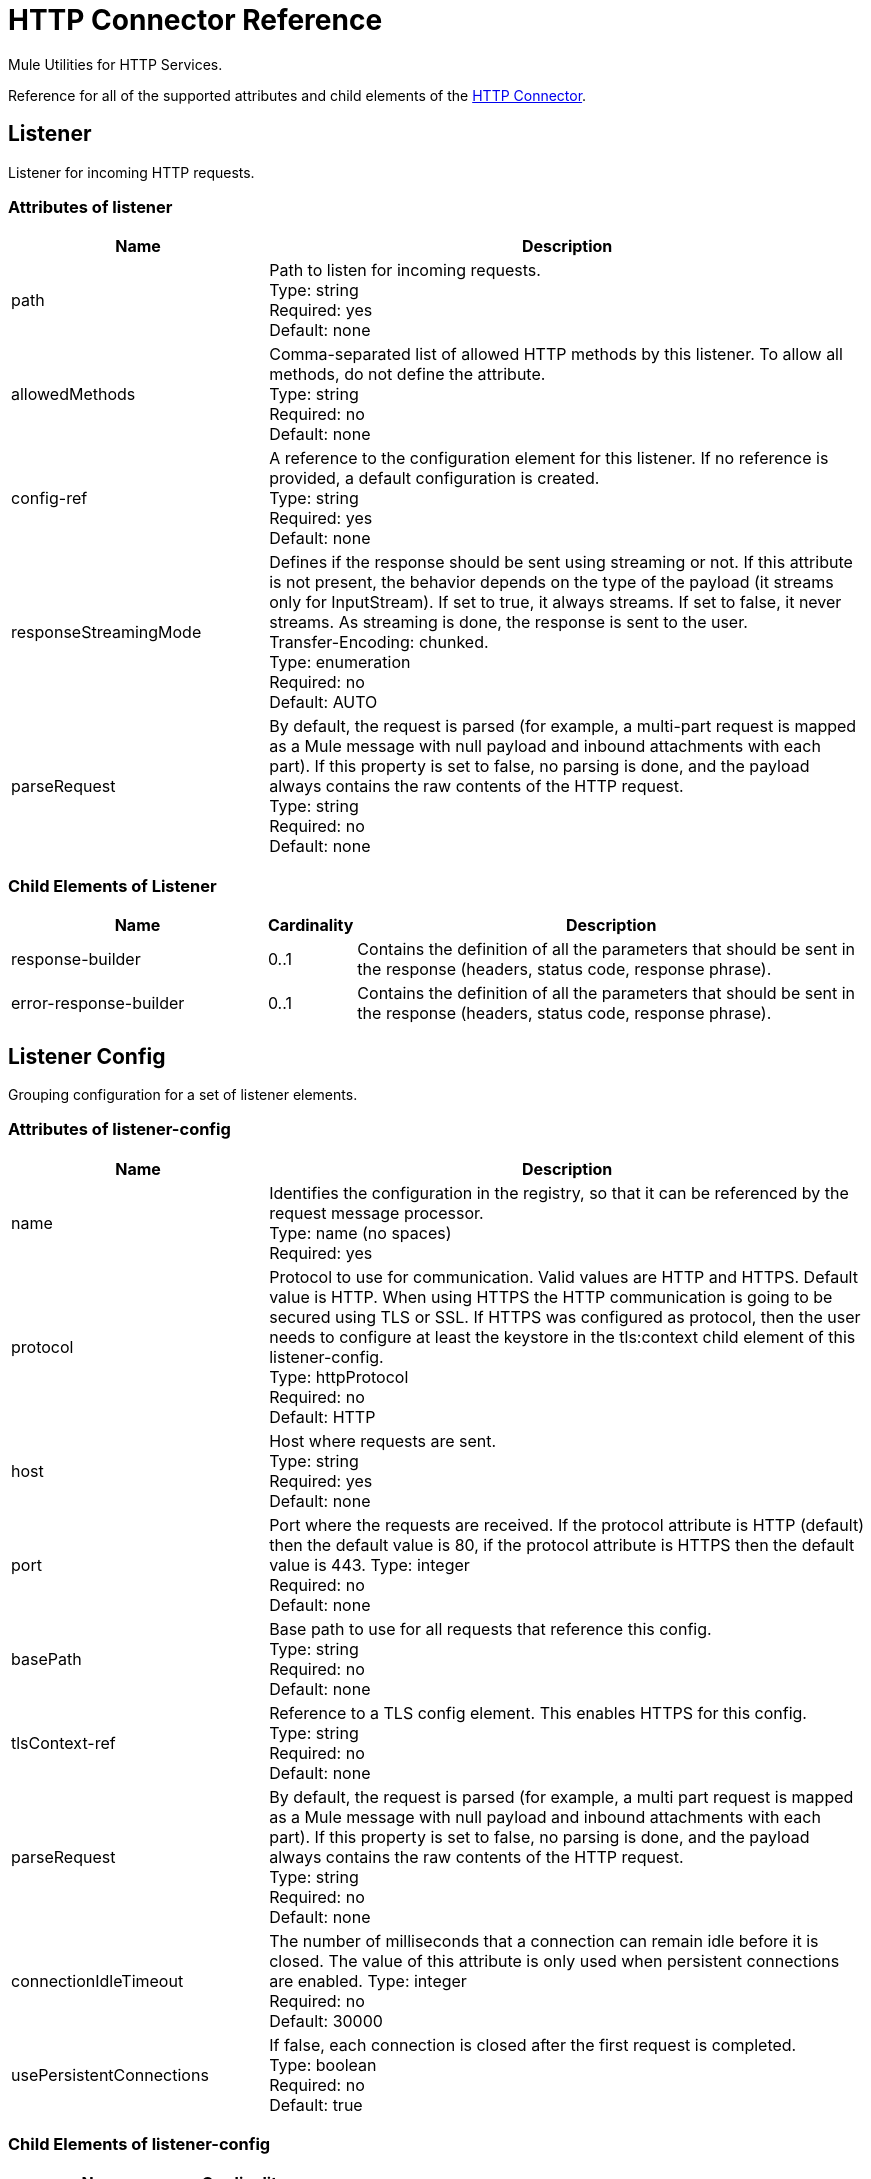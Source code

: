 = HTTP Connector Reference
:page-aliases: 3.9@mule-runtime::http-connector-reference.adoc

Mule Utilities for HTTP Services.

Reference for all of the supported attributes and child elements of the xref:index.adoc[HTTP Connector].


== Listener

Listener for incoming HTTP requests.

=== Attributes of listener

[%header,cols="30a,70a"]
|===
|Name |Description
|path |Path to listen for incoming requests. +
Type: string +
Required: yes +
Default: none
|allowedMethods |Comma-separated list of allowed HTTP methods by this listener. To allow all methods, do not define the attribute. +
Type: string +
Required: no +
Default: none
|config-ref |A reference to the configuration element for this listener. If no reference is provided, a default configuration is created. +
Type: string +
Required: yes +
Default: none
|responseStreamingMode |Defines if the response should be sent using streaming or not. If this attribute is not present, the behavior depends on the type of the payload (it streams only for InputStream). If set to true, it always streams. If set to false, it never streams. As streaming is done, the response is sent to the user. +
Transfer-Encoding: chunked. +
Type: enumeration +
Required: no +
Default: AUTO
|parseRequest |By default, the request is parsed (for example, a multi-part request is mapped as a Mule message with null payload and inbound attachments with each part). If this property is set to false, no parsing is done, and the payload always contains the raw contents of the HTTP request. +
Type: string +
Required: no +
Default: none
|===

=== Child Elements of Listener

[%header,cols="30a,10a,60a"]
|===
|Name |Cardinality |Description
|response-builder |0..1 |Contains the definition of all the parameters that should be sent in the response (headers, status code, response phrase).
|error-response-builder |0..1 |Contains the definition of all the parameters that should be sent in the response (headers, status code, response phrase).
|===

== Listener Config
Grouping configuration for a set of listener elements.

=== Attributes of listener-config

[%header,cols="30a,70a"]
|===
|Name |Description
|name |Identifies the configuration in the registry, so that it can be referenced by the request message processor. +
Type: name (no spaces) +
Required: yes +
|protocol |Protocol to use for communication. Valid values are HTTP and HTTPS. Default value is HTTP. When using HTTPS the HTTP communication is going to be secured using TLS or SSL. If HTTPS was configured as protocol, then the user needs to configure at least the keystore in the tls:context child element of this listener-config. +
Type: httpProtocol +
Required: no +
Default: HTTP
|host |Host where requests are sent. +
Type: string +
Required: yes +
Default: none
|port |Port where the requests are received. If the protocol attribute is HTTP (default) then the default value is 80, if the protocol attribute is HTTPS then the default value is 443.
Type: integer +
Required: no +
Default: none
|basePath |Base path to use for all requests that reference this config. +
Type: string +
Required: no +
Default: none
|tlsContext-ref |Reference to a TLS config element. This enables HTTPS for this config. +
Type: string +
Required: no +
Default: none
|parseRequest |By default, the request is parsed (for example, a multi part request is mapped as a Mule message with null payload and inbound attachments with each part). If this property is set to false, no parsing is done, and the payload always contains the raw contents of the HTTP request. +
Type: string +
Required: no +
Default: none
|connectionIdleTimeout |The number of milliseconds that a connection can remain idle before it is closed. The value of this attribute is only used when persistent connections are enabled.
Type: integer +
Required: no +
Default: 30000
|usePersistentConnections |If false, each connection is closed after the first request is completed. +
Type: boolean +
Required: no +
Default: true
|===

=== Child Elements of listener-config

[%header%autowidth.spread]
|===
|Name |Cardinality
|tls:context |0..1
|worker-threading-profile |0..1
|===

== HTTP Response Builder

=== Attributes of response-builder

No attributes of response-builder.
No child elements of response-builder.

== Request

=== Attributes of request

[%header,cols="30a,70a"]
|===
|Name |Description
|path |Path where the request is sent. +
Type: string +
Required: yes +
Default: none
|method |The HTTP method for the request. +
Type: string +
Required: no +
Default: none
|config-ref |A reference to the configuration element for this requester. If no reference is provided, a default configuration is created. +
Type: string +
Required: yes +
Default: none
|source |The expression used to obtain the body that is sent in the request. Default is empty, so the payload is used as the body. +
Type: string +
Required: no +
Default: none
| target |The enricher expression used to enrich the current message with the body of the response. Default is "#payload", so after processing the response, the contents of its body is set as payload of the message. +
Type: string +
Required: no +
Default: #payload
|followRedirects |Specifies whether to follow redirects or not. +
Type: boolean +
Required: no +
Default: true
|host |Host where requests are sent. +
Type: string +
Required: no +
Default: none
|port |Port where the requests is sent. If the protocol attribute is HTTP (default) then the default value is 80, if the protocol attribute is HTTPS then the default value is 443. +
Type: integer +
Required: no +
Default: none
|parseResponse |By default, the response is parsed (for example, a multi part response is mapped as a Mule message with null payload and inbound attachments with each part). If this property is set to false, no parsing is done, and the payload always contains the raw contents of the HTTP response. +
Type: boolean +
Required: no +
Default: true
|requestStreamingMode |Defines if the request should be sent using streaming or not. If this attribute is not present, the behavior depends on the type of the payload (it streams only for InputStream). If set to true, it always streams. If set to false, it never streams. As streaming is done the request is sent user Transfer-Encoding: chunked. +
Type: enumeration +
Required: no +
Default: AUTO
|sendBodyMode |Defines if the request should contain a body or not. If AUTO, it depends on the method (GET, HEAD, and OPTIONS do not send a body). +
Type: enumeration +
Required: no +
Default: AUTO
|responseTimeout |Maximum time that the request element blocks the execution of the flow waiting for the HTTP response. If this value is not present, the default response timeout from the Mule configuration is used. +
Type: integer +
Required: no +
Default: 10 seconds
|===

=== Child Elements of Request

[%header,cols="30a,10a,60a"]
|===
|Name |Cardinality |Description
|request-builder |0..1 |Contains the definition of all the parameters that should be sent in the request (uri params, query params and headers).
|success-status-code-validator |0..1 |Configures error handling of the response based on the status code.
|failure-status-code-validator |0..1 |Configures error handling of the response based on the status code.
|===

== Request Builder

=== Attributes of request-builder

* `name`: Identifies the builder so that other elements can reference it.
* Type: String (no spaces)
* Required: no

No child elements of request-builder.

=== Attributes of request-config

[%header,cols="30a,70a"]
|===
|Name |Description
|protocol |Protocol to use for communication. Valid values are HTTP and HTTPS. Default value is HTTP. When using HTTPS the HTTP communication is going to be secured using TLS and SSL. If HTTPS was configured as protocol then the user can customize the tls/ssl configuration by defining the tls:context child element of this listener-config. If not tls:context is defined then the default JVM certificates are going to be used to establish communication. +
Type: httpProtocol +
Required: no +
Default: HTTP
|name |Identifies the configuration in the registry, so that it can be referenced by the request message processor. +
Type: name (no spaces) +
Required: yes
Default: none
|basePath |Base path to use for all requests that reference this config. +
Type: string +
Required: no +
Default: none
|tlsContext-ref |Reference to a TLS context element. This enables HTTPS for this config. +
Type: string +
Required: no +
Default: none
|clientSocketProperties-ref |Reference to a xref:3.9@mule-runtime::tcp-transport-reference.adoc#client-socket-properties[TCP Client Socket properties element]. +
Type: string +
Required: no +
Default: none
|proxy-ref |Reference to a proxy context element. +
Type: string +
Required: no +
Default: none
|maxConnections |The maximum number of outbound connections that is kept open at the same time. By default the number of connections is unlimited. +
Type: integer +
Required: no +
Default: -1
|connectionIdleTimeout |The number of milliseconds that a connection can remain idle before it is closed. The value of this attribute is only used when persistent connections are enabled. +
Type: integer +
Required: no +
Default: 30000
|usePersistentConnections |If false, each connection is closed after the first request is completed. +
Type: boolean +
Required: no +
Default: true
|followRedirects |Specifies whether to follow redirects or not. +
Type: boolean +
Required: no +
Default: true
|host |Host where the requests are sent. +
Type: string +
Required: no +
Default: none
|port |Port where the requests are sent. If the protocol attribute is HTTP (default) then the default value is 80, if the protocol attribute is HTTPS then the default value is 443. +
Type: integer +
Required: no +
Default: none
|parseResponse |By default, the response is parsed (for example, a multi part response is mapped as a Mule message with null payload and inbound attachments with each part). If this property is set to false, no parsing is done, and the payload always contain the raw contents of the HTTP response. +
Type: boolean +
Required: no +
Default: true
|requestStreamingMode |Defines if the request should be sent using streaming or not. If this attribute is not present, the behavior depends on the type of the payload (it  streams only for InputStream). If set to true, it always streams. If set to false, it  never streams. As streaming is done the request is sent user Transfer-Encoding: chunked. +
Type: enumeration +
Required: no +
Default: AUTO
|sendBodyMode |Defines if the request should contain a body or not. If AUTO, it depends on the method (GET, HEAD, and OPTIONS do not send a body). +
Type: enumeration +
Required: no +
Default: AUTO
|responseTimeout |Maximum time that the request element blocks the execution of the flow waiting for the HTTP response. If this value is not present, the default response timeout from the Mule configuration is used. +
Type: integer +
Required: no +
Default: 10 seconds
|enableCookies |When set to `true`, this attribute gathers cookies from each response it receives, and then send them on subsequent requests. +
Type: boolean +
Required: no +
Default: false
| streamResponse | Whether or not received responses should be streamed, meaning processing will continue as soon as all headers are parsed and the body streamed as it arrives. When enabled, the response MUST be eventually read since depending on the configured buffer size it may not fit into memory and processing will stop until space is available. +
Data Type: substitutableBoolean +
Default Value: false
| responseBufferSize | The number of bytes assigned to the response buffer. +
Data Type: substitutableInt +
Default Value: 10240
|===

=== Child Elements of request-config

[%header,cols="30a,10a,60a"]
|===
|Name |Cardinality |Description
|abstract-http-request-authentication-provider
|0..1
|A security manager is a container for security providers. More than one security manager may be configured; each contains providers from a particular module and has that module type. This element is abstract - a security-related module or transport provides a suitable implementation.
|tcp:client-socket-properties
|0..1
|
|tls:context
|0..1
|
|raml-api-configuration
|0..1
|Specifies a RAML configuration file for the API that is being consumed.
|proxy
|0..1
|Reusable configuration element for outbound connections through a proxy. A proxy element must define a host name and a port attributes, and optionally can define a username and a password.
|ntlm-proxy
|0..1
|Reusable configuration element for outbound connections through a proxy. A proxy element must define a host name and a port attributes, and optionally can define a username and a password.
|===

== Basic Authentication
Configures basic authentication for the requests.
Attributes of basic-authentication

[%header,cols="30a,70a"]
|===
|Name |Description
|username |The username to authenticate. +
Type: string +
Required: yes +
Default: none
|password |The password to authenticate. +
Type: string +
Required: yes +
Default: none
|preemptive |Configures if authentication should be preemptive or not. Preemptive authentication sends the authentication header in the first request, instead of waiting for a 401 response code to send it. +
Type: boolean +
Required: no +
Default: false
|===
No child elements of basic-authentication.

== Digest Authentication

Configures digest authentication for the requests.

=== Attributes of digest-authentication

[%header,cols="30a,70a"]
|===
|Name |Description
|username |The username to authenticate. +
Type: string +
Required: yes +
Default: none
|password |The password to authenticate. +
Type: string +
Required: yes +
Default: none
|===
No child elements of digest-authentication.

== NTLM Authentication

Configures NTLM authentication for the requests.

=== Attributes of ntlm-authentication

[%header,cols="30a,70a"]
|===
|Name |Description
|username |The username to authenticate. +
Type: string +
Required: yes +
Default: none
|password |The username to authenticate. +
Type: string +
Required: yes +
Default: none
|domain |The domain to authenticate. +
Type: string +
Required: no +
Default: none
|workstation |The workstation to authenticate. +
Type: string +
Required: no +
Default: none
|===
No child elements of ntlm-authentication.

NOTE: The NTLM domain nsmf is case sensitive. Verify that the case is correct to avoid authentication problems.

== Proxy

Reusable configuration element for outbound connections through a proxy.
A proxy element must define a host name and a port attributes, and optionally can define a username and a password.

=== Attributes of Proxy

`name`: Identifies the proxy configuration in the registry, so that it can be referenced by the request config.
Type: name (no spaces) +
Required: yes +
Default: none

No child elements of proxy.

== NTLM Proxy

Reusable configuration element for outbound connections through a proxy.
A proxy element must define a host name and a port attributes, and optionally
can define a username and a password.

=== Attributes of ntlm-proxy

`name`: Identifies the proxy configuration in the registry, so that it can be referenced by the request config.
Type: name (no spaces) +
Required: yes +
Default: no

No child elements of ntlm-proxy.

== Config

HTTP global configuration.

=== Attributes of Config

`useTransportForUris`: Backwards Compatabilty Flag: Since Mule 3.6, default HTTP URIs are resolved with the new HTTP connector (for example when using MuleClient). If set to true, this behavior is changed so that the HTTP transport is used.
Type: boolean +
Required: no +
Default: false


== See Also

* Learn how to xref:3.9@mule-runtime::tuning-performance.adoc#connector-level[tune performance at the connector level].

